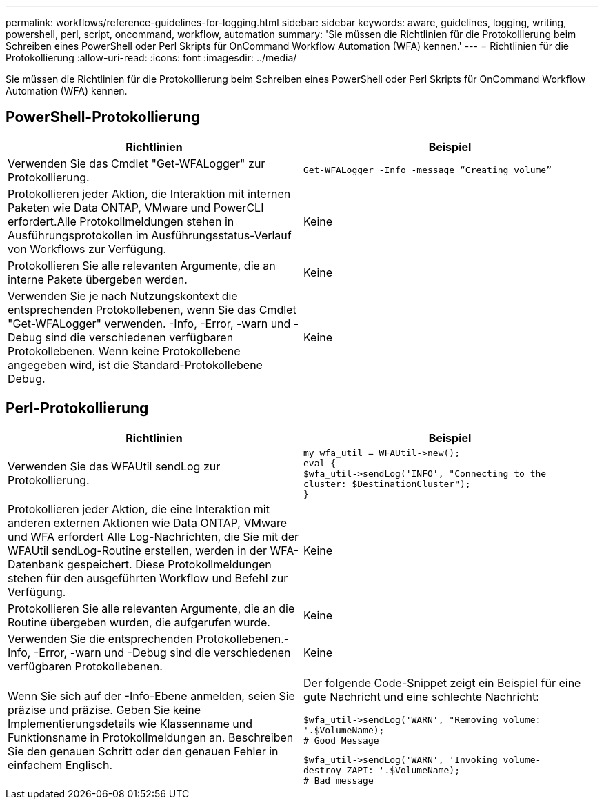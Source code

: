 ---
permalink: workflows/reference-guidelines-for-logging.html 
sidebar: sidebar 
keywords: aware, guidelines, logging, writing, powershell, perl, script, oncommand, workflow, automation 
summary: 'Sie müssen die Richtlinien für die Protokollierung beim Schreiben eines PowerShell oder Perl Skripts für OnCommand Workflow Automation (WFA) kennen.' 
---
= Richtlinien für die Protokollierung
:allow-uri-read: 
:icons: font
:imagesdir: ../media/


[role="lead"]
Sie müssen die Richtlinien für die Protokollierung beim Schreiben eines PowerShell oder Perl Skripts für OnCommand Workflow Automation (WFA) kennen.



== PowerShell-Protokollierung

[cols="2*"]
|===
| Richtlinien | Beispiel 


 a| 
Verwenden Sie das Cmdlet "Get-WFALogger" zur Protokollierung.
 a| 
[listing]
----
Get-WFALogger -Info -message “Creating volume”
----


 a| 
Protokollieren jeder Aktion, die Interaktion mit internen Paketen wie Data ONTAP, VMware und PowerCLI erfordert.Alle Protokollmeldungen stehen in Ausführungsprotokollen im Ausführungsstatus-Verlauf von Workflows zur Verfügung.
 a| 
Keine



 a| 
Protokollieren Sie alle relevanten Argumente, die an interne Pakete übergeben werden.
 a| 
Keine



 a| 
Verwenden Sie je nach Nutzungskontext die entsprechenden Protokollebenen, wenn Sie das Cmdlet "Get-WFALogger" verwenden. -Info, -Error, -warn und -Debug sind die verschiedenen verfügbaren Protokollebenen. Wenn keine Protokollebene angegeben wird, ist die Standard-Protokollebene Debug.
 a| 
Keine

|===


== Perl-Protokollierung

[cols="2*"]
|===
| Richtlinien | Beispiel 


 a| 
Verwenden Sie das WFAUtil sendLog zur Protokollierung.
 a| 
[listing]
----
my wfa_util = WFAUtil->new();
eval {
$wfa_util->sendLog('INFO', "Connecting to the
cluster: $DestinationCluster");
}
----


 a| 
Protokollieren jeder Aktion, die eine Interaktion mit anderen externen Aktionen wie Data ONTAP, VMware und WFA erfordert Alle Log-Nachrichten, die Sie mit der WFAUtil sendLog-Routine erstellen, werden in der WFA-Datenbank gespeichert. Diese Protokollmeldungen stehen für den ausgeführten Workflow und Befehl zur Verfügung.
 a| 
Keine



 a| 
Protokollieren Sie alle relevanten Argumente, die an die Routine übergeben wurden, die aufgerufen wurde.
 a| 
Keine



 a| 
Verwenden Sie die entsprechenden Protokollebenen.-Info, -Error, -warn und -Debug sind die verschiedenen verfügbaren Protokollebenen.
 a| 
Keine



 a| 
Wenn Sie sich auf der -Info-Ebene anmelden, seien Sie präzise und präzise. Geben Sie keine Implementierungsdetails wie Klassenname und Funktionsname in Protokollmeldungen an. Beschreiben Sie den genauen Schritt oder den genauen Fehler in einfachem Englisch.
 a| 
Der folgende Code-Snippet zeigt ein Beispiel für eine gute Nachricht und eine schlechte Nachricht:

[listing]
----
$wfa_util->sendLog('WARN', "Removing volume:
'.$VolumeName);
# Good Message
----
[listing]
----
$wfa_util->sendLog('WARN', 'Invoking volume-
destroy ZAPI: '.$VolumeName);
# Bad message
----
|===